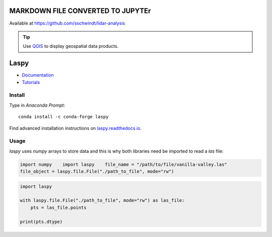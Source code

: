 MARKDOWN FILE CONVERTED TO JUPYTEr
----------------------------------

Available at https://github.com/sschwindt/lidar-analysis 

.. tip::
   Use `QGIS <geo_software.html#QGIS>`__ to display geospatial data products.

Laspy 
-----

-  `Documentation <https://laspy.readthedocs.io/en/latest/>`__
-   `Tutorials <https://laspy.readthedocs.io/en/latest/tut_background.html>`__ 
Install
~~~~~~~

Type in *Anaconda Prompt*:

::

   conda install -c conda-forge laspy 

Find advanced installation instructions on `laspy.readthedocs.io <https://laspy.readthedocs.io/en/latest/tut_part_1.html>`__.

Usage
~~~~~

*laspy* uses *numpy* arrays to store data and this is why both libraries need be imported to read a *las* file:

.. code:: python 

   import numpy    import laspy    file_name = "/path/to/file/vanilla-valley.las"
   file_object = laspy.file.File("./path_to_file", mode="rw")

.. code:: python 

   import laspy 

   with laspy.file.File("./path_to_file", mode="rw") as las_file:
       pts = las_file.points 

   print(pts.dtype)
